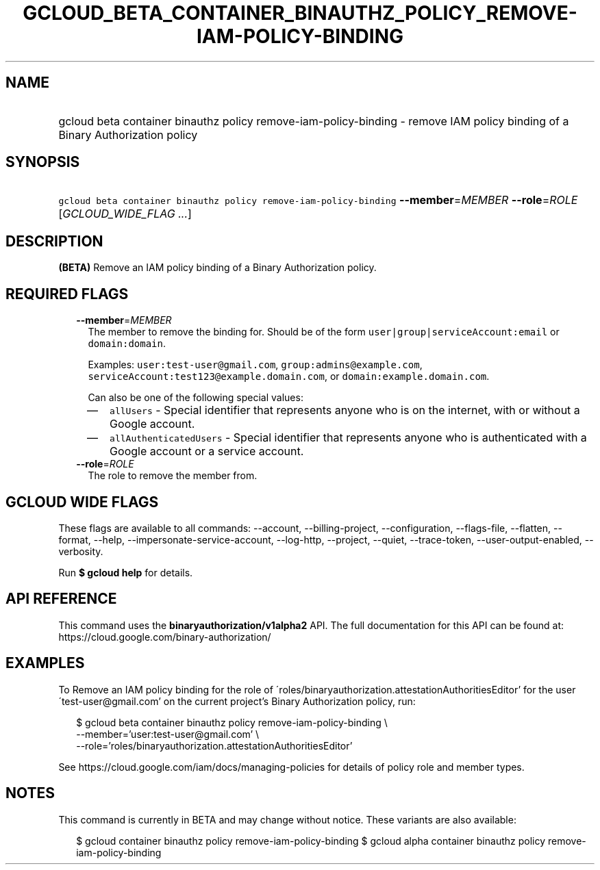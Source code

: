 
.TH "GCLOUD_BETA_CONTAINER_BINAUTHZ_POLICY_REMOVE\-IAM\-POLICY\-BINDING" 1



.SH "NAME"
.HP
gcloud beta container binauthz policy remove\-iam\-policy\-binding \- remove IAM policy binding of a Binary Authorization policy



.SH "SYNOPSIS"
.HP
\f5gcloud beta container binauthz policy remove\-iam\-policy\-binding\fR \fB\-\-member\fR=\fIMEMBER\fR \fB\-\-role\fR=\fIROLE\fR [\fIGCLOUD_WIDE_FLAG\ ...\fR]



.SH "DESCRIPTION"

\fB(BETA)\fR Remove an IAM policy binding of a Binary Authorization policy.



.SH "REQUIRED FLAGS"

.RS 2m
.TP 2m
\fB\-\-member\fR=\fIMEMBER\fR
The member to remove the binding for. Should be of the form
\f5user|group|serviceAccount:email\fR or \f5domain:domain\fR.

Examples: \f5user:test\-user@gmail.com\fR, \f5group:admins@example.com\fR,
\f5serviceAccount:test123@example.domain.com\fR, or
\f5domain:example.domain.com\fR.

Can also be one of the following special values:
.RS 2m
.IP "\(em" 2m
\f5allUsers\fR \- Special identifier that represents anyone who is on the
internet, with or without a Google account.
.IP "\(em" 2m
\f5allAuthenticatedUsers\fR \- Special identifier that represents anyone who is
authenticated with a Google account or a service account.
.RE
.RE
.sp

.RS 2m
.TP 2m
\fB\-\-role\fR=\fIROLE\fR
The role to remove the member from.


.RE
.sp

.SH "GCLOUD WIDE FLAGS"

These flags are available to all commands: \-\-account, \-\-billing\-project,
\-\-configuration, \-\-flags\-file, \-\-flatten, \-\-format, \-\-help,
\-\-impersonate\-service\-account, \-\-log\-http, \-\-project, \-\-quiet,
\-\-trace\-token, \-\-user\-output\-enabled, \-\-verbosity.

Run \fB$ gcloud help\fR for details.



.SH "API REFERENCE"

This command uses the \fBbinaryauthorization/v1alpha2\fR API. The full
documentation for this API can be found at:
https://cloud.google.com/binary\-authorization/



.SH "EXAMPLES"

To Remove an IAM policy binding for the role of
\'roles/binaryauthorization.attestationAuthoritiesEditor' for the user
\'test\-user@gmail.com' on the current project's Binary Authorization policy,
run:

.RS 2m
$ gcloud beta container binauthz policy remove\-iam\-policy\-binding \e
    \-\-member='user:test\-user@gmail.com' \e
    \-\-role='roles/binaryauthorization.attestationAuthoritiesEditor'
.RE

See https://cloud.google.com/iam/docs/managing\-policies for details of policy
role and member types.



.SH "NOTES"

This command is currently in BETA and may change without notice. These variants
are also available:

.RS 2m
$ gcloud container binauthz policy remove\-iam\-policy\-binding
$ gcloud alpha container binauthz policy remove\-iam\-policy\-binding
.RE

